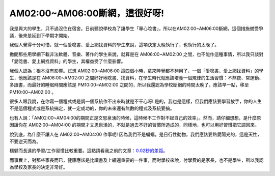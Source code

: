 AM02:00~AM06:00斷網，這很好呀!
================================================================================

我是興大的學生，只不過沒住在宿舍。日前聽說學校為了讓學生「專心唸書」，所以在AM02:00~AM06:00斷網，這個措施備受爭議，後來是延到下學期才開始。

我個人覺得十分可惜，就一個愛唸書、愛上網找資料的學生來說，這項決定太晚執行了，也執行的太晚了。

撇開那些用學網下載非法軟體、音樂、著作的學生來說，就算是在 AM06:00~AM02:00
之間，也不能作這種事情，所以我只談對「愛唸書、愛上網找資料」的學生，其權益受了什麼影響。

我個人認為：根本沒有影響。試想 AM02:00~AM06:00 這四個小時，拿來睡覺都不夠用了，一個「愛唸書、愛上網找資料」的學生，他應該是在
AM06:00~AM02:00 之間好好地唸書、找資料，在學生時代就應該培養一個規律的生活習慣：不熬夜、常運動、多讀書，而最好的睡眠時間應該是
PM10:00~AM02:00 之間的，所以我還認為學校斷網的時間太晚了，應該早一點，移至 PM10:00~AM02:00 。

很多人跟我說，在你寫一個程式或是調一個系統作不出來時就是不干心呀!
是的，我也是這樣，但我們應該要學習放手，你的人生不是這個程式或是系統搞定，就一定成功的，你的未來還有無數的程式及系統要搞。

也有人說：「AM02:00~AM04:00的期間正是文思泉湧的時候，這時候不工作對不起自己的效率」。然而，請仔細想想，是什麼原因讓你在
AM02:00~AM04:00 的期間才文思泉湧的，不就是過去不好的習慣所造成的，同樣地，也可以用好習慣把它調回來。

說到底，為什麼不讓人在 AM02:00~AM04:00 作事呢! 因為我們不是蝙蝠，是日行性動物，我們應該要熱愛陽光的，這是天性，不要逆天而為。

穩健而長遠的學習/工作習慣比較重要。這點請看我之前的文章：`0.02秒的差距`_。

而事實上，對那些家長而已，健康應該是比讀書及上網還重要的一件事，而對學校來說，付學費的是家長，也不是學生，所以我認為學校及家長的決定非常好。

.. _0.02秒的差距: http://hoamon.blogspot.com/2007/04/002.html


.. author:: default
.. categories:: chinese
.. tags:: education
.. comments::